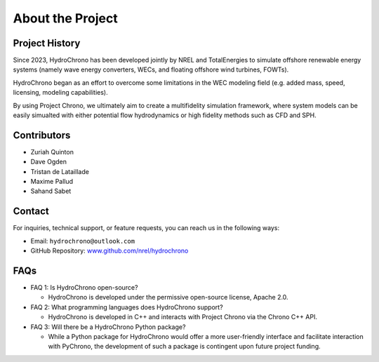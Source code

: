.. _label-about:

About the Project
=================

Project History
---------------


Since 2023, HydroChrono has been developed jointly by NREL and TotalEnergies to simulate offshore renewable energy systems (namely wave energy converters, WECs, and floating offshore wind turbines, FOWTs).

HydroChrono began as an effort to overcome some limitations in the WEC modeling field (e.g. added mass, speed, licensing, modeling capabilities).

By using Project Chrono, we ultimately aim to create a multifidelity simulation framework, where system models can be easily simualted with either potential flow hydrodynamics or high fidelity methods such as CFD and SPH.


Contributors
------------

- Zuriah Quinton
- Dave Ogden
- Tristan de Lataillade
- Maxime Pallud
- Sahand Sabet

Contact
-------

For inquiries, technical support, or feature requests, you can reach us in the following ways:

- Email: ``hydrochrono@outlook.com``
- GitHub Repository: `www.github.com/nrel/hydrochrono <http://www.github.com/nrel/hydrochrono>`_

FAQs
----

- FAQ 1: Is HydroChrono open-source?

  - HydroChrono is developed under the permissive open-source license, Apache 2.0.

- FAQ 2: What programming languages does HydroChrono support?

  - HydroChrono is developed in C++ and interacts with Project Chrono via the Chrono C++ API.

- FAQ 3: Will there be a HydroChrono Python package?

  - While a Python package for HydroChrono would offer a more user-friendly interface and facilitate interaction with PyChrono, the development of such a package is contingent upon future project funding.
